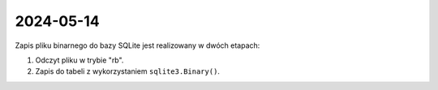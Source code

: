 ##########
2024-05-14
##########

Zapis pliku binarnego do bazy SQLite jest realizowany w dwóch etapach:

1.  Odczyt pliku w trybie "rb".
2.  Zapis do tabeli z wykorzystaniem ``sqlite3.Binary()``.

